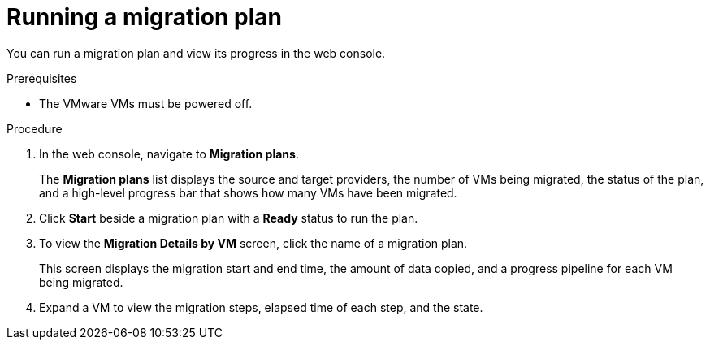 // Module included in the following assemblies:
//
// * documentation/doc-Migration_Toolkit_for_Virtualization/master.adoc

[id="running-migration-plan_{context}"]
= Running a migration plan

You can run a migration plan and view its progress in the web console.

.Prerequisites

* The VMware VMs must be powered off.

.Procedure

. In the web console, navigate to *Migration plans*.
+
The *Migration plans* list displays the source and target providers, the number of VMs being migrated, the status of the plan, and a high-level progress bar that shows how many VMs have been migrated.

. Click *Start* beside a migration plan with a *Ready* status to run the plan.
. To view the *Migration Details by VM* screen, click the name of a migration plan.
+
This screen displays the migration start and end time, the amount of data copied, and a progress pipeline for each VM being migrated.

. Expand a VM to view the migration steps, elapsed time of each step, and the state.
